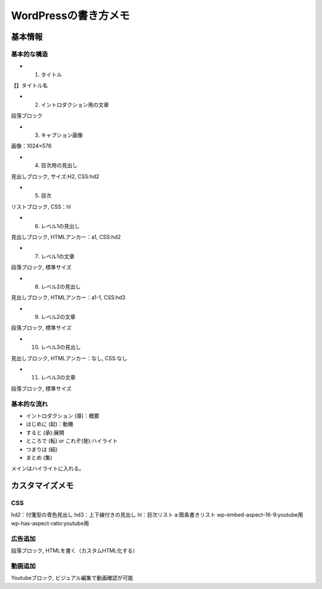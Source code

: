 
#################################
WordPressの書き方メモ
#################################

基本情報
###############################

基本的な構造
********************
* 1. タイトル
| 【】タイトル名
* 2. イントロダクション用の文章
| 段落ブロック
* 3. キャプション画像
| 画像：1024×576
* 4. 目次用の見出し
| 見出しブロック, サイズ:H2, CSS:hd2
* 5. 目次
| リストブロック, CSS：hl
* 6. レベル1の見出し
| 見出しブロック, HTMLアンカー：a1, CSS:hd2
* 7. レベル1の文章
| 段落ブロック, 標準サイズ
* 8. レベル2の見出し
| 見出しブロック, HTMLアンカー：a1-1, CSS:hd3
* 9. レベル2の文章
| 段落ブロック, 標準サイズ
* 10. レベル3の見出し
| 見出しブロック, HTMLアンカー：なし, CSS:なし
* 11. レベル3の文章
| 段落ブロック, 標準サイズ


基本的な流れ
********************
* イントロダクション (導)：概要
* はじめに (起)：動機
* すると (承):展開
* ところで (転) or これぞ(発):ハイライト
* つまりは (結)
* まとめ (集)

メインはハイライトに入れる。


カスタマイズメモ
###############################

CSS
********************
hd2：付箋型の青色見出し
hd3：上下線付きの見出し
hl：目次リスト
a:箇条書きリスト
wp-embed-aspect-16-9:youtube用
wp-has-aspect-ratio:youtube用

広告追加
********************
段落ブロック, HTMLを書く（カスタムHTML化する）

動画追加
********************
Youtubeブロック, ビジュアル編集で動画確認が可能



